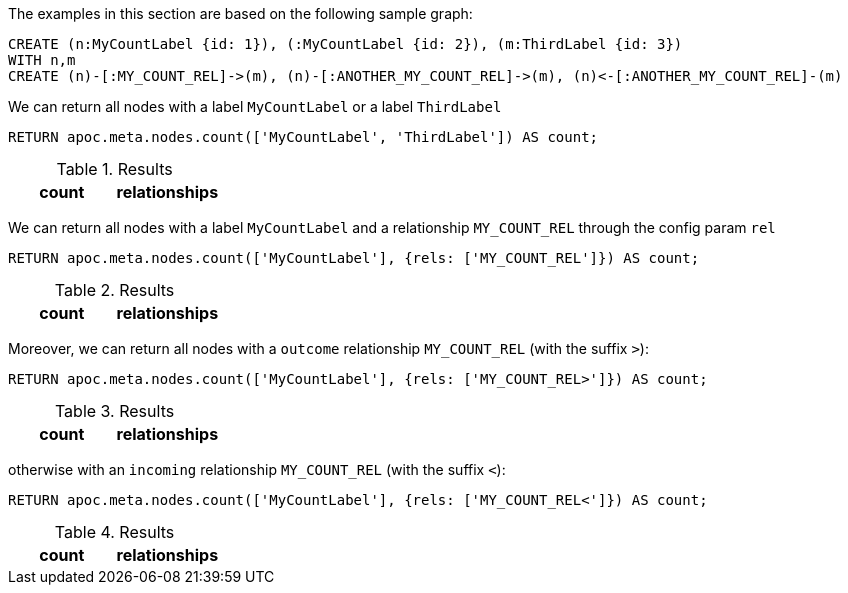 The examples in this section are based on the following sample graph:

[source,cypher]
----
CREATE (n:MyCountLabel {id: 1}), (:MyCountLabel {id: 2}), (m:ThirdLabel {id: 3})
WITH n,m 
CREATE (n)-[:MY_COUNT_REL]->(m), (n)-[:ANOTHER_MY_COUNT_REL]->(m), (n)<-[:ANOTHER_MY_COUNT_REL]-(m)
----

We can return all nodes with a label `MyCountLabel` or a label `ThirdLabel`

[source,cypher]
----
RETURN apoc.meta.nodes.count(['MyCountLabel', 'ThirdLabel']) AS count;
----

.Results
[opts="header"]
|===
| count                                                                                                                                                                                                                                | relationships
| 3
|===


We can return all nodes with a label `MyCountLabel` and a relationship `MY_COUNT_REL` through the config param `rel`

[source,cypher]
----
RETURN apoc.meta.nodes.count(['MyCountLabel'], {rels: ['MY_COUNT_REL']}) AS count;
----

.Results
[opts="header"]
|===
| count                                                                                                                                                                                                                                | relationships
| 1
|===

Moreover, we can return all nodes with a `outcome` relationship `MY_COUNT_REL` (with the suffix `>`):

[source,cypher]
----
RETURN apoc.meta.nodes.count(['MyCountLabel'], {rels: ['MY_COUNT_REL>']}) AS count;
----

.Results
[opts="header"]
|===
| count                                                                                                                                                                                                                                | relationships
| 1
|===

otherwise with an `incoming` relationship `MY_COUNT_REL` (with the suffix `<`):

[source,cypher]
----
RETURN apoc.meta.nodes.count(['MyCountLabel'], {rels: ['MY_COUNT_REL<']}) AS count;
----

.Results
[opts="header"]
|===
| count                                                                                                                                                                                                                                | relationships
| 0
|===

